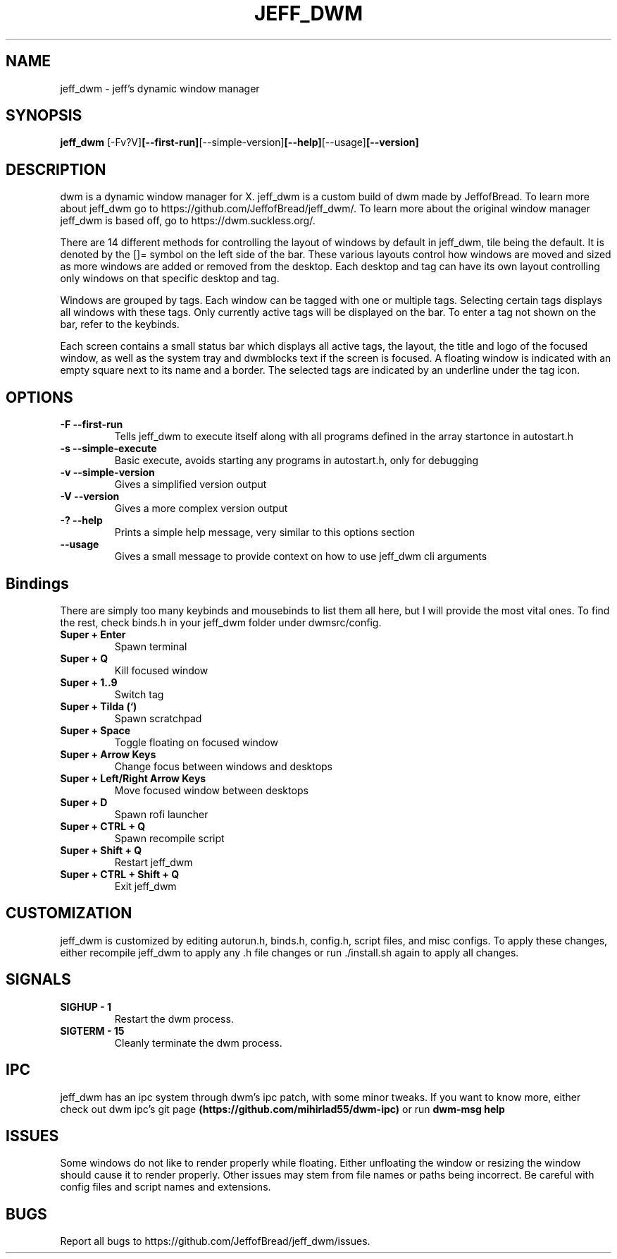 .TH JEFF_DWM 1 jeff_dwm\-VERSION
.SH NAME
jeff_dwm \- jeff's dynamic window manager
.SH SYNOPSIS
.B jeff_dwm
.RB [-Fv?V] [--first-run] [--simple-version] [--help] [--usage] [--version] 
.SH DESCRIPTION
dwm is a dynamic window manager for X. jeff_dwm is a custom build of dwm made
by JeffofBread. To learn more about jeff_dwm go to https://github.com/JeffofBread/jeff_dwm/.
To learn more about the original window manager jeff_dwm is based off, go to
https://dwm.suckless.org/.
.P
There are 14 different methods for controlling the layout of windows by default in jeff_dwm,
tile being the default. It is denoted by the []= symbol on the left side of the bar. These
various layouts control how windows are moved and sized as more windows are added or
removed from the desktop. Each desktop and tag can have its own layout controlling only
windows on that specific desktop and tag.
.P
Windows are grouped by tags. Each window can be tagged with one or multiple
tags. Selecting certain tags displays all windows with these tags. Only currently
active tags will be displayed on the bar. To enter a tag not shown on the bar,
refer to the keybinds.
.P
Each screen contains a small status bar which displays all active tags, the
layout, the title and logo of the focused window, as well as the system tray and 
dwmblocks text if the screen is focused. A floating window is indicated with an
empty square next to its name and a border. The selected tags are indicated by an 
underline under the tag icon.
.SH OPTIONS
.TP
.B \-F --first-run
Tells jeff_dwm to execute itself along with all programs defined in the array
startonce in autostart.h
.TP
.B \-s --simple-execute
Basic execute, avoids starting any programs in autostart.h, only for debugging
.TP
.B \-v --simple-version
Gives a simplified version output
.TP
.B \-V --version
Gives a more complex version output
.TP
.B \-? --help
Prints a simple help message, very similar to this options section
.TP
.B \--usage
Gives a small message to provide context on how to use jeff_dwm cli arguments
.SH Bindings
There are simply too many keybinds and mousebinds to list them all here, but I will provide the
most vital ones. To find the rest, check binds.h in your jeff_dwm folder under dwmsrc/config.
.TP
.B Super + Enter
Spawn terminal
.TP
.B Super + Q
Kill focused window
.TP
.B Super + 1..9
Switch tag
.TP
.B Super + Tilda (`)
Spawn scratchpad
.TP
.B Super + Space
Toggle floating on focused window
.TP
.B Super + Arrow Keys
Change focus between windows and desktops
.TP
.B Super + Left/Right Arrow Keys
Move focused window between desktops
.TP
.B Super + D
Spawn rofi launcher
.TP
.B Super + CTRL + Q
Spawn recompile script
.TP
.B Super + Shift + Q
Restart jeff_dwm
.TP
.B Super + CTRL + Shift + Q
Exit jeff_dwm
.SH CUSTOMIZATION
jeff_dwm is customized by editing autorun.h, binds.h, config.h, script files, and misc configs.
To apply these changes, either recompile jeff_dwm to apply any .h file changes or run ./install.sh again
to apply all changes.
.SH SIGNALS
.TP
.B SIGHUP - 1
Restart the dwm process.
.TP
.B SIGTERM - 15
Cleanly terminate the dwm process.
.SH IPC 
jeff_dwm has an ipc system through dwm's ipc patch, with some minor tweaks. If you want to know more,
either check out dwm ipc's git page 
.B (https://github.com/mihirlad55/dwm-ipc)
or run
.B dwm-msg help
.SH ISSUES
Some windows do not like to render properly while floating. Either unfloating the window or
resizing the window should cause it to render properly. Other issues may stem from file names
or paths being incorrect. Be careful with config files and script names and extensions. 
.SH BUGS
Report all bugs to https://github.com/JeffofBread/jeff_dwm/issues.
